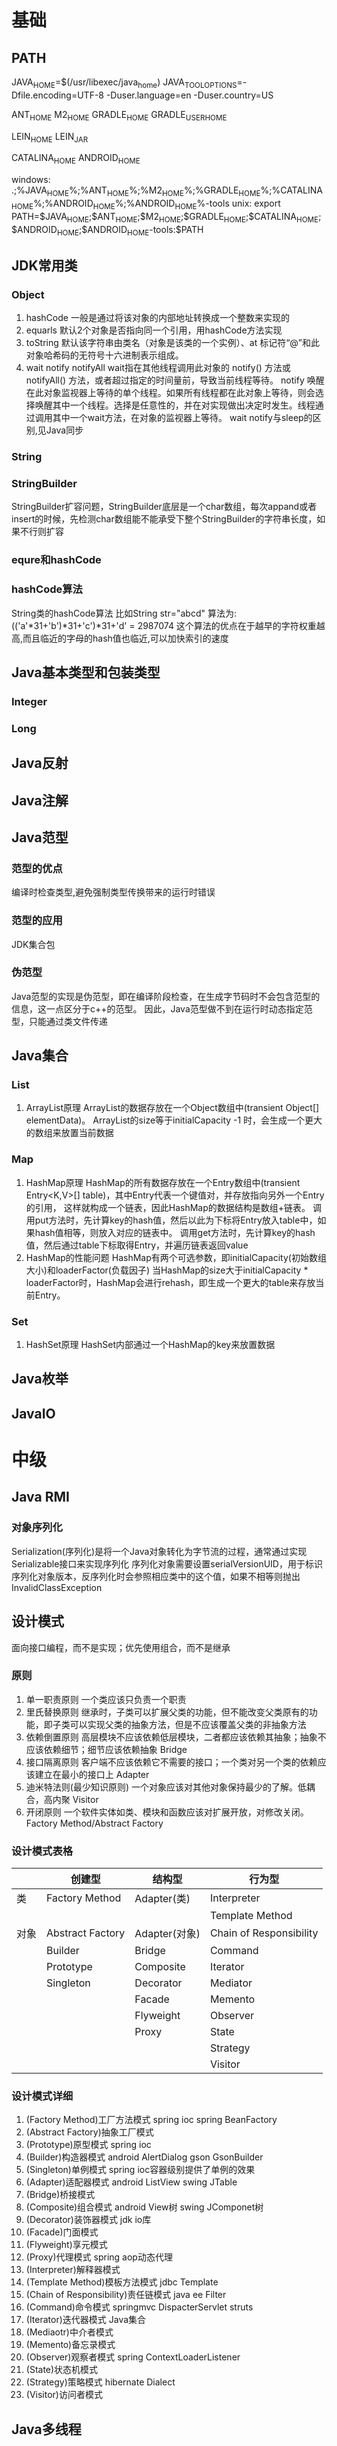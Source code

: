 * 基础
** PATH
JAVA_HOME=$(/usr/libexec/java_home)
JAVA_TOOL_OPTIONS=-Dfile.encoding=UTF-8 -Duser.language=en -Duser.country=US

ANT_HOME
M2_HOME
GRADLE_HOME
GRADLE_USER_HOME

LEIN_HOME
LEIN_JAR

CATALINA_HOME
ANDROID_HOME

windows:
.;%JAVA_HOME%\bin;%ANT_HOME%\bin;%M2_HOME%\bin;%GRADLE_HOME%\bin;%CATALINA_HOME%\bin;%ANDROID_HOME%\tools;%ANDROID_HOME%\platform-tools
unix:
export PATH=$JAVA_HOME\bin;$ANT_HOME\bin;$M2_HOME\bin;$GRADLE_HOME\bin;$CATALINA_HOME\bin;$ANDROID_HOME\tools;$ANDROID_HOME\platform-tools:$PATH

** JDK常用类
*** Object
   1. hashCode
     一般是通过将该对象的内部地址转换成一个整数来实现的
   2. equarls
     默认2个对象是否指向同一个引用，用hashCode方法实现
   3. toString
     默认该字符串由类名（对象是该类的一个实例）、at 标记符“@”和此对象哈希码的无符号十六进制表示组成。
   4. wait notify notifyAll
    wait指在其他线程调用此对象的 notify() 方法或 notifyAll() 方法，或者超过指定的时间量前，导致当前线程等待。
    notify 唤醒在此对象监视器上等待的单个线程。如果所有线程都在此对象上等待，则会选择唤醒其中一个线程。选择是任意性的，并在对实现做出决定时发生。线程通过调用其中一个wait方法，在对象的监视器上等待。
    wait notify与sleep的区别,见Java同步
*** String
*** StringBuilder
    StringBuilder扩容问题，StringBuilder底层是一个char数组，每次appand或者insert的时候，先检测char数组能不能承受下整个StringBuilder的字符串长度，如果不行则扩容
*** equre和hashCode
*** hashCode算法
    String类的hashCode算法
    比如String str="abcd"
    算法为:
    (('a'*31+'b')*31+'c')*31+'d' = 2987074
    这个算法的优点在于越早的字符权重越高,而且临近的字母的hash值也临近,可以加快索引的速度
** Java基本类型和包装类型
*** Integer
*** Long
** Java反射
** Java注解
** Java范型
*** 范型的优点
    编译时检查类型,避免强制类型传换带来的运行时错误
*** 范型的应用
    JDK集合包
*** 伪范型
    Java范型的实现是伪范型，即在编译阶段检查，在生成字节码时不会包含范型的信息，这一点区分于c++的范型。
    因此，Java范型做不到在运行时动态指定范型，只能通过类文件传递
** Java集合
*** List
   1. ArrayList原理
       ArrayList的数据存放在一个Object数组中(transient Object[] elementData)。
       ArrayList的size等于initialCapacity -1 时，会生成一个更大的数组来放置当前数据
*** Map
   1. HashMap原理 
      HashMap的所有数据存放在一个Entry数组中(transient Entry<K,V>[] table)，其中Entry代表一个键值对，并存放指向另外一个Entry的引用，
      这样就构成一个链表，因此HashMap的数据结构是数组+链表。
      调用put方法时，先计算key的hash值，然后以此为下标将Entry放入table中，如果hash值相等，则放入对应的链表中。
      调用get方法时，先计算key的hash值，然后通过table下标取得Entry，并遍历链表返回value
   2. HashMap的性能问题
      HashMap有两个可选参数，即initialCapacity(初始数组大小)和loaderFactor(负载因子)
      当HashMap的size大于initialCapacity * loaderFactor时，HashMap会进行rehash，即生成一个更大的table来存放当前Entry。
*** Set
   1. HashSet原理
       HashSet内部通过一个HashMap的key来放置数据
** Java枚举
** JavaIO
* 中级
** Java RMI
*** 对象序列化
    Serialization(序列化)是将一个Java对象转化为字节流的过程，通常通过实现Serializable接口来实现序列化
    序列化对象需要设置serialVersionUID，用于标识序列化对象版本，反序列化时会参照相应类中的这个值，如果不相等则抛出InvalidClassException
** 设计模式
   面向接口编程，而不是实现；优先使用组合，而不是继承
*** 原则
    1. 单一职责原则
       一个类应该只负责一个职责
    2. 里氏替换原则
       继承时，子类可以扩展父类的功能，但不能改变父类原有的功能，即子类可以实现父类的抽象方法，但是不应该覆盖父类的非抽象方法
    3. 依赖倒置原则
       高层模块不应该依赖低层模块，二者都应该依赖其抽象；抽象不应该依赖细节；细节应该依赖抽象
       Bridge
    4. 接口隔离原则
       客户端不应该依赖它不需要的接口；一个类对另一个类的依赖应该建立在最小的接口上
       Adapter
    5. 迪米特法则(最少知识原则)
       一个对象应该对其他对象保持最少的了解。低耦合，高内聚
       Visitor
    6. 开闭原则
       一个软件实体如类、模块和函数应该对扩展开放，对修改关闭。
       Factory Method/Abstract Factory
*** 设计模式表格

|      | 创建型           | 结构型        | 行为型                  |
|------+------------------+---------------+-------------------------|
| 类   | Factory Method   | Adapter(类)   | Interpreter           |
|      |                  |               | Template Method         |
|------+------------------+---------------+-------------------------|
| 对象 | Abstract Factory | Adapter(对象) | Chain of Responsibility |
|      | Builder          | Bridge        | Command                 |
|      | Prototype        | Composite     | Iterator                |
|      | Singleton        | Decorator     | Mediator                |
|      |                  | Facade        | Memento                 |
|      |                  | Flyweight     | Observer                |
|      |                  | Proxy         | State                   |
|      |                  |               | Strategy                |
|      |                  |               | Visitor                 |
*** 设计模式详细
    1. (Factory Method)工厂方法模式
       spring ioc
       spring BeanFactory
    2. (Abstract Factory)抽象工厂模式
    3. (Prototype)原型模式
       spring ioc
    4. (Builder)构造器模式
       android AlertDialog
       gson GsonBuilder
    5. (Singleton)单例模式
       spring ioc容器级别提供了单例的效果
    6. (Adapter)适配器模式
       android ListView 
       swing JTable
    7. (Bridge)桥接模式
    8. (Composite)组合模式
       android View树
       swing JComponet树
    9. (Decorator)装饰器模式
       jdk io库
    10. (Facade)门面模式
    11. (Flyweight)享元模式
    12. (Proxy)代理模式
       spring aop动态代理
    13. (Interpreter)解释器模式
    14. (Template Method)模板方法模式
        jdbc Template
    15. (Chain of Responsibility)责任链模式
        java ee Filter
    16. (Command)命令模式
        springmvc DispacterServlet
        struts
    17. (Iterator)迭代器模式
        Java集合
    18. (Mediaotr)中介者模式
    19. (Memento)备忘录模式
    20. (Observer)观察者模式
        spring ContextLoaderListener
    21. (State)状态机模式
    22. (Strategy)策略模式
        hibernate Dialect
    23. (Visitor)访问者模式
** Java多线程
*** 线程和进程的区别
   1. 在引入线程的操作系统中，通常都是把进程作为分配资源的基本单位，而把线程作为独立运行和独立调度的基本单位。
   2. 进程在执行过程中拥有独立的内存单元，而多个线程共享内存，从而极大地提高了程序的运行效率
   3. 进程和线程的主要差别在于它们是不同的操作系统资源管理方式，进程有独立的地址空间，一个进程崩溃后，在保护模式下不会对其它进程产生影响，而线程只是一个进程中的不同执行路径。
    线程有自己的堆栈和局部变量，但线程之间没有单独的地址空间，一个线程死掉就等于整个进程死掉，所以多进程的程序要比多线程的程序健壮，但在进程切换时，耗费资源较大，效率要差一些。
    但对于一些要求同时进行并且又要共享某些变量的并发操作，只能用线程，不能用进程。
*** 如何实现线程
    1. Thread
    2. Runnable
    3. sleep
       sleep是Thread的静态方法，通常使用Thread.currentThread.sleep()来使用，作用是让线程休眠制定的时间，在时间到达时恢复，也就是说sleep将在接到时间到达事件事恢复线程执行，也可以强行调用具体线程实例的interrupted方法强行中断
*** 如何实现多线程同步
    1. synchronized
       两种使用方式，同步方法和同步块。
    2. lock
    3. wait nofify
       wait是Object的方法，也就是说可以对任意一个对象调用wait方法，调用wait方法将会将调用者的线程挂起，直到其他线程调用同一个对象的notify方法才会重新激活调用者，需要配合同步块或方法实现
       在使用wait和nofity之前都必须首先获得相关的锁，而wait()被调用后，会释放之前进行同步块所获取到的锁。
*** ThreadLocal
*** ReentrantLock
*** ConcurrentHashMap
    原理，区别于HashTable的Entry数组(Entry<K,V>[] table)，ConcurrentHashMap的数据存放在Segment数组中(Segment<K,V>[] segments)
    其中每个segment包含一个HashEntry数组(HashEntry<K,V>[] table)，也就是说ConcurrentHashMap是由多个小hashmap构成的。
    这样的优点是访问数据时，不需要对整个对象进行加锁，只需要对相应的segament加锁，这样就提高的效率
*** CopyOnWriteArrayList
    原理，更新时先lock一个重入锁ReentrantLock，然后将原有数组复制一份新的数组上进行更新，再将引用指向新的数组,然后unlock
    在更新过程中如果有线程进行读操作，先查看锁状态，如果是lock则是再原有列表上操作的，不会出现数据不一致
    因此，使用时要避免频繁更新
*** 并发的三个问题
   1. 原子性
      原子性：即一个操作或者多个操作 要么全部执行并且执行的过程不会被任何因素打断，要么就都不执行。
   2. 可见性
      可见性是指当多个线程访问同一个变量时，一个线程修改了这个变量的值，其他线程能够立即看得到修改的值。
   3. 有序性
      有序性：即程序执行的顺序按照代码的先后顺序执行。
*** volitile
    用volatile修饰的变量，线程在每次使用变量的时候，都会读取变量修改后的最新值
** JavaNIO
    JavaNIO实际上是Java New IO，来区别于以前的Java IO，一般也称之为Java非阻塞式IO
*** 阻塞式IO
    传统的Java IO是阻塞式的，即InputStream.read()方法时是阻塞的，当前线程处于等待状态，直到数据到来或超时才继续执行。

    阻塞式IO的服务端并发模型是:
    1. 服务端启动ServerSocket，执行到ServerSocket.accept()方法时处于阻塞状态，等待客户端连接
    2. 客户端连接过来后，服务端都会启动一个线程去处理该客户端的请求，这个线程也是阻塞的

    传统阻塞式IO的缺点:
    1. 当客户端多时，会创建大量的处理线程。且每个线程都要占用栈空间和一些CPU时间
    2. 阻塞可能带来频繁的上下文切换，且大部分上下文切换可能是无意义的
*** 非阻塞式IO
    JavaNIO提供了一种非阻塞的IO方式，

    非阻塞式IO的服务端并发模型如下(被称为reactor模式):
    1. 由一个专门的线程来处理所有的IO事件，并负责分发
    2. 事件驱动机制:事件到的时候触发，而不是同步的去监视事件。
    3. 线程通讯:线程之间通过wait,notify等方式通讯。保证每次上下文切换都是有意义的。减少无谓的线程切换。
*** 比较
    1. 面向流与面向缓冲
       Java NIO和IO之间第一个最大的区别是，IO是面向流的，NIO是面向缓冲区的。 Java IO面向流意味着每次从流中读一个或多个字节，直至读取所有字节，它们没有被缓存在任何地方。此外，它不能前后移动流中的数据。如果需要前后移动从流中读取的数据，需要先将它缓存到一个缓冲区。 Java NIO的缓冲导向方法略有不同。数据读取到一个它稍后处理的缓冲区，需要时可在缓冲区中前后移动。这就增加了处理过程中的灵活性。但是，还需要检查是否该缓冲区中包含所有您需要处理的数据。而且，需确保当更多的数据读入缓冲区时，不要覆盖缓冲区里尚未处理的数据。
    2. 阻塞与非阻塞IO
       Java IO的各种流是阻塞的。这意味着，当一个线程调用read()或write()时，该线程被阻塞，直到有一些数据被读取，或数据完全写入。该线程在此期间不能再干任何事情了。 Java NIO的非阻塞模式，使一个线程从某通道发送请求读取数据，但是它仅能得到目前可用的数据，如果目前没有数据可用时，就什么都不会获取。而不是保持线程阻塞，所以直至数据变的可以读取之前，该线程可以继续做其他的事情。 非阻塞写也是如此。一个线程请求写入一些数据到某通道，但不需要等待它完全写入，这个线程同时可以去做别的事情。 线程通常将非阻塞IO的空闲时间用于在其它通道上执行IO操作，所以一个单独的线程现在可以管理多个输入和输出通道（channel）。
    3. 选择器(Selectors)
       Java NIO的选择器允许一个单独的线程来监视多个输入通道，你可以注册多个通道使用一个选择器，然后使用一个单独的线程来“选择”通道：这些通道里已经有可以处理的输入，或者选择已准备写入的通道。这种选择机制，使得一个单独的线程很容易来管理多个通道。
** JDK
*** PATH
*** JAVA_HOME
*** JAVA_TOOL_OPTIONS 
      在所有JDK命令前添加一些系统变量，比如:JAVA_TOOL_OPTIONS=-Dfile.encoding=UTF-8 -Duser.language=en -Duser.country=US
*** CLASS_PATH
*** -D系统变量
    file.encoding=UTF-8
    sun.jnu.encoding=UTF-8
    jdbc.drivers=com.mysql.jdbc.Driver:org.postgresql.Driver:org.apache.derby.jdbc.EmbeddedDriver
    java.ext.dirs=E:\workspace_indigo\tigase-server\jars
    java.home=D:/Java
    sun.boot.library.path=C:\Program Files\Java\jre1.5.0_08\bin 
    java.vm.version=1.5.0_08-b03 
    java.vm.vendor=Sun Microsystems Inc. 
    java.vendor.url=http://java.sun.com/ 
    path.separator=; 
    java.vm.name=Java HotSpot(TM) Client VM 
    file.encoding.pkg=sun.io 
    user.country=CN 
    sun.os.patch.level=Service Pack 2 
    java.vm.specification.name=Java Virtual Machine Specification 
    user.dir=D:\wapSearchLogService 
    java.runtime.version=1.5.0_08-b03 
    java.awt.graphicsenv=sun.awt.Win32GraphicsEnvironment 
    java.endorsed.dirs=C:\Program Files\Java\jre1.5.0_08\lib... 
    os.arch=x86 
    java.io.tmpdir=C:\DOCUME~1\ADMINI~1\LOCALS~1\Temp\ 
    line.separator= 
    java.vm.specification.vendor=Sun Microsystems Inc. 
    user.variant= 
    os.name=Windows XP 
    sun.jnu.encoding=GBK 
    java.library.path=C:\Program Files\Java\jre1.5.0_08\bin... 
    java.specification.name=Java Platform API Specification 
    java.class.version=49.0 
    sun.management.compiler=HotSpot Client Compiler 
    os.version=5.1 
    user.home=C:\Documents and Settings\Administrator 
    user.timezone=Asia/Shanghai 
    java.awt.printerjob=sun.awt.windows.WPrinterJob 
    file.encoding=GBK 
    java.specification.version=1.5 
    user.name=Administrator 
    java.class.path=D:\wapSearchLogService\bin;D:\wapSear... 
    java.vm.specification.version=1.0 
    sun.arch.data.model=32 
    java.home=C:\Program Files\Java\jre1.5.0_08 
    java.specification.vendor=Sun Microsystems Inc. 
    user.language=zh 
    awt.toolkit=sun.awt.windows.WToolkit 
    java.vm.info=mixed mode, sharing 
    java.version=1.5.0_08 
    java.ext.dirs=C:\Program Files\Java\jre1.5.0_08\lib... 
    sun.boot.class.path=C:\Program Files\Java\jre1.5.0_08\lib... 
    java.vendor=Sun Microsystems Inc. 
    file.separator=\ 
    java.vendor.url.bug=http://java.sun.com/cgi-bin/bugreport... 
    sun.cpu.endian=little 
    sun.io.unicode.encoding=UnicodeLittle 
    sun.desktop=windows 
    sun.cpu.isalist=amd64
    
*** java
*** -server
    -server
    -Xms100M
    -Xmx200M
    -XX:PermSize=32m
    -XX:MaxPermSize=256m
    -XX:MaxDirectMemorySize=128m
*** -jar
*** javac 
** JVM
*** JVM简述
    JVM是Java虚拟机的简称，它是Java语言的跨平台特性实现的关键。一般的高级语言如果要在不同的平台上运行，至少需要编译成不同的目标代码。而引入Java语言虚拟机后，Java语言在不同平台上运行时不需要重新编译。Java语言使用Java虚拟机屏蔽了与具体平台相关的信息，使得Java语言编译程序只需生成在Java虚拟机上运行的目标代码（字节码），就可以在多种平台上不加修改地运行。Java虚拟机在执行字节码时，把字节码解释成具体平台上的机器指令执行。这就是Java的能够“一次编译，到处运行”的原因。
*** JVM生命周期
    JVM的唯一用途就是执行一个Java程序，当一个Java程序启动（main方法），一个JVM实例（在操作系统层面上是一个java进程）就诞生了；当程序关闭退出，这个虚拟机实例也就随之消亡。
*** JVM内存结构
    JVM运行时包含几块区域：方法区、堆、Java栈、PC寄存器和本地方法栈，其中方法区和堆是线程共享的，而Java栈和PC寄存器则是每个线程独有的。
*** 堆和栈的区别
    1. 堆储存类的实例，栈储存基本类型、引用类型
    2. 堆是线程共享的，即堆的内容可以被多个线程访问；而栈是独享的，其他线程无法访问。
    3. 栈解决程序的运行问题，即程序如何执行，或者说如何处理数据；堆解决的是数据存储的问题，即数据怎么放、放在哪儿。
*** 为什么要把堆和栈区分出来呢？栈中不是也可以存储数据吗？
    1. 从软件设计的角度看，栈代表了处理逻辑，而堆代表了数据。这样分开，使得处理逻辑更为清晰。分而治之的思想。这种隔离、模块化的思想在软件设计的方方面面都有体现。
    2. 堆与栈的分离，使得堆中的内容可以被多个栈共享（也可以理解为多个线程访问同一个对象）。这种共享的收益是很多的。一方面这种共享提供了一种有效的数据交互方式(如：共享内存)，另一方面，堆中的共享常量和缓存可以被所有栈访问，节省了空间。
    3. 栈因为运行时的需要，比如保存系统运行的上下文，需要进行地址段的划分。由于栈只能向上增长，因此就会限制住栈存储内容的能力。而堆不同，堆中的对象是可以根据需要动态增长的，因此栈和堆的拆分，使得动态增长成为可能，相应栈中只需记录堆中的一个地址即可。
    4. 面向对象就是堆和栈的完美结合。其实，面向对象方式的程序与以前结构化的程序在执行上没有任何区别。但是，面向对象的引入，使得对待问题的思考方式发生了改变，而更接近于自然方式的思考。当我们把对象拆开，你会发现，对象的属性其实就是数据，存放在堆中；而对象的行为（方法），就是运行逻辑，放在栈中。我们在编写对象的时候，其实即编写了数据结构，也编写的处理数据的逻辑。不得不承认，面向对象的设计，确实很美。
*** Java中的参数传递时传值呢？还是传引用？
    1. 不要试图与C进行类比，Java中没有指针的概念。
    2. 程序运行永远都是在栈中进行的，因而参数传递时，只存在传递基本类型和对象引用的问题。不会直接传对象本身。
*** Java对象的大小
    1. 在Java中，一个空Object对象的大小是8byte，这是堆上的大小，加上栈上对象引用的4byte（64位上是8byte），总共是12byte。
    2. 需要注意的是基本类型的包装类，基本类型是不存在于堆上的，但是包装类型需要堆空间，一个int的包装类Integer占用的空间至少为：对象引用（4） + 空Object（8）=12byte，JVM分配内存以8的整数倍来进行，就是16byte，比单纯使用基本类型大了4倍。因此程序中尽量少使用包装类型。
*** Java对象引用类型
    对象引用类型分为强引用、软引用、弱引用和虚引用。
    1. 强引用:就是我们一般声明对象是时虚拟机生成的引用，强引用环境下，垃圾回收时需要严格判断当前对象是否被强引用，如果被强引用，则不会被垃圾回收
    2. 软引用:软引用一般被做为缓存来使用。与强引用的区别是，软引用在垃圾回收时，虚拟机会根据当前系统的剩余内存来决定是否对软引用进行回收。如果剩余内存比较紧张，则虚拟机会回收软引用所引用的空间；如果剩余内存相对富裕，则不会进行回收。换句话说，虚拟机在发生OutOfMemory时，肯定是没有软引用存在的。
    3. 弱引用:弱引用与软引用类似，都是作为缓存来使用。但与软引用不同，弱引用在进行垃圾回收时，是一定会被回收掉的，因此其生命周期只存在于一个垃圾回收周期内。
    弱引用最常见的用处是在集合类中，尤其在哈希表中。哈希表的接口允许使用任何Java对象作为键来使用。当一个键值对被放入到哈希表中之后，哈希表对象本身就有了对这些键和值对象的引用。如果这种引用是强引用的话，那么只要哈希表对象本身还存活，其中所包含的键和值对象是不会被回收的。如果某个存活时间很长的哈希表中包含的键值对很多，最终就有可能消耗掉JVM中全部的内存
    4. 虚引用:虚引用get方法永远返回null，它的唯一作用是追踪对象何时被添加到回收队列中，需要和ReferenceQueue引用队列配合使用，虚引用会可以在其引用对象被回收之后自动添加到引用队列中，我们可以知道那些对象将要被回收。
*** JVM垃圾回收算法
    1. 引用计数
    2. 标记-清除
    3. 复制
    4. 标记-整理
    5. 分代收集
*** Java类加载器
   1. 类加载器的作用
      ClassLoader用来加载Java字节码文件（.class）到Java虚拟机中运行，它使得Java类可以被动态加载到 Java 虚拟机中并执行。
      java.lang.ClassLoader类的基本职责就是根据一个指定的类的名称，找到或者生成其对应的字节代码，
      然后从这些字节代码中定义出一个 Java 类，即 java.lang.Class类的一个实例。
      除此之外，ClassLoader还负责加载 Java 应用所需的资源，如图像文件和配置文件等。
   2. 系统提供的类加载器
      引导类加载器（bootstrap class loader）：它用来加载 Java 的核心库，是用原生代码来实现的，并不继承自 java.lang.ClassLoader。
      扩展类加载器（extensions class loader）：它用来加载 Java 的扩展库。Java 虚拟机的实现会提供一个扩展库目录。该类加载器在此目录里面查找并加载 Java 类。
      系统类加载器（system class loader）：它根据 Java 应用的类路径（CLASSPATH）来加载 Java 类。
      一般来说，Java 应用的类都是由它来完成加载的。可以通过 ClassLoader.getSystemClassLoader()来获取它。
   3. 类加载器的代理模式
      类加载器在尝试自己去查找某个类的字节代码并定义它时，会先代理给其父类加载器，由父类加载器先去尝试加载这个类，依次类推。
      在介绍代理模式背后的动机之前，首先需要说明一下 Java 虚拟机是如何判定两个 Java 类是相同的。
      Java 虚拟机不仅要看类的全名是否相同，还要看加载此类的类加载器是否一样。只有两者都相同的情况，才认为两个类是相同的。
      即便是同样的字节代码，被不同的类加载器加载之后所得到的类，也是不同的。
      了解了这一点之后，就可以理解代理模式的设计动机了。代理模式是为了保证 Java 核心库的类型安全。
      所有 Java 应用都至少需要引用 java.lang.Object类，也就是说在运行的时候，
      java.lang.Object这个类需要被加载到 Java 虚拟机中。
      如果这个加载过程由 Java 应用自己的类加载器来完成的话，很可能就存在多个版本的 java.lang.Object类，
      而且这些类之间是不兼容的。
      通过代理模式，对于 Java 核心库的类的加载工作由引导类加载器来统一完成，保证了 Java 应用所使用的都是同一个版本的 Java 核心库的类，是互相兼容的。
   4. 类加载器于Web容器
   5. OSGI

*** Java对象初始化
* 高级
** Jdk高级工具
*** jstat
   观察GC情况，如：
   jstat -gcutil pid 2000
*** jmap
   查看heap情况，如查看存活对象列表：
   jmap -histo:live pid |grep com.company |less
   或者dump内存用来分析：
   jmap -F dump:live,format=b,file=test.bin [pid]
   jmap -dump:file=test.bin [pid]
*** jhat
   分析dump的堆文件，可以用jhat:
   jhat test.bin
   分析完成后可以用浏览器查看堆的情况,默认是http://localhost:7000 。
   这个工具的分析结果还比较原始，你还可以用Eclipse MAT插件进行图形化分析，或者IBM的Heap Analyzer.
*** jvisualvm
    JVM自带的性能分析和监控工具，怎么用？请自己看文档。
*** jconsole
    运行java程序时添加系统变量:
    -Dcom.sun.management.jmxremote.port=1090
    -Dcom.sun.management.jmxremote.ssl=false
    -Dcom.sun.management.jmxremote.authenticate=false
    然后打开jconsole，监听本地端口
*** jstack
   分析线程堆栈，当cpu被java程序消耗的比较多的时候，可以使用jstack工具来分析jvm进程
   1. 查找相关进程和线程
   用top命令获取进程pid，
   然后shirt+h，观察哪个线程CPU占用率最高(通常超过100%)，得到线程tid
   或者ps -MP [进程pid] -o THREAD,tid,time，列出进程下线程占用列表，得到线程tid
   2. 将tid转化为16进制
   python -c 'print hex([线程tid])'
   python>>hex([线程tid])
   3. 定位到相关堆栈的执行
   jstack -F [进程pid] | grep -A 100 [线程tid]
** Java相关调优
*** 高CPU占用
    Java应用CPU占用过高，除了确实是计算密集型应用外，通常原因是因为死循环，利用linux下的系统工具和jdk工具可以帮助查找问题
    1. 运行top命令,发现进程43945的java程序CPU达到200%
    2. 运行ps -mp 43945 -o THREAD,tid,time(或者top后shirt+h也可以)，查看那个线程占用CPU过多,发现44011,45885两个线程
    3. 运行printf "%x\n" 44011，得到线程的16进制:abeb
    4. 运行jstack 43945 |grep abeb -A 100，查看线程dump堆栈信息
*** 高内存占用
    Java应用内存占用过高,通常表现在下面两种异常:
    1. java.lang.OutOfMemoryError: PermGen space
    2. java.lang.OutOfMemoryError: Java heap space

    问题查找步骤:
    1. 运行top命令,发现进程43945的java程序CPU达到200%
    2. 运行jmap -histo:live 43945，查看当前Java进程创建的活跃对象数目和占用内存大小
    3. 运行jmap -dump:live,format=b,file=dump.txt 43945导出内存占用情况
* 招聘
** Java技术经理要求
   1. JAVA基础扎实：精通多线程编程，掌握常用的设计模式；熟悉JVM，包括内存模型、类加载机制以及性能优化；
   2. 精通Web编程：精通spring mvc、mybatis、hibernate/JPA，深入理解其运行原理；
   3. 有一定安全意识并了解常见的安全问题解决方案；
   4. 熟悉常见的一些解决方案及其原理：单点登录、分布式缓存（memcached）、SOA、全文检索（lucene/solr）、消息中间件（MQ），负载均衡、连接池、nosql（mongodb/redis）、流计算等；
   5. 有良好的软件工程知识和编码规范意识，精通web软件分层设计；
   6. 精通关系型数据库设计及SQL，具备SQL调优能力，熟悉数据库高负载和高可用方案；
   7. 熟悉Web服务器部署、配置及工作原理：Nginx，Tomcat，JBoss，Jetty等
   8. 熟悉linux操作系统，熟练使用svn、git等版本控制工具，熟悉Bash编程
   9. 5年以上开发经验；技术视野开阔，学习能力好，对业界新技术敏感，喜欢钻研，具有良好的学习能力并注重团队合作。
   有以下经验者优先：
   1. 有大型分布式、高并发、高负载、高可用性系统设计和稳定性经验
   2. 大数据量业务处理的实践经验；
   3. 高性能跨源查询中间件设计、开发经验；
   4. 分布式系统中间件设计、开发经验；
